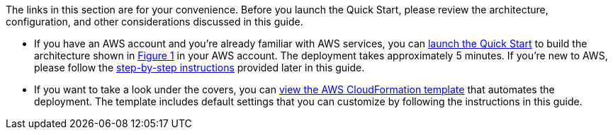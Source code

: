 

The links in this section are for your convenience. Before you launch
the Quick Start, please review the architecture, configuration, and
other considerations discussed in this guide.

* If you have an AWS account and you’re already familiar with AWS
services, you can https://fwd.aws/mm853[launch the Quick Start] to build
the architecture shown in link:#figure1[Figure 1] in your AWS account.
The deployment takes approximately 5 minutes. If you’re new to AWS,
please follow the link:#subnet-sizing[step-by-step instructions]
provided later in this guide.
* If you want to take a look under the covers, you can
https://fwd.aws/px53q[view the AWS CloudFormation template] that
automates the deployment. The template includes default settings that
you can customize by following the instructions in this guide.
